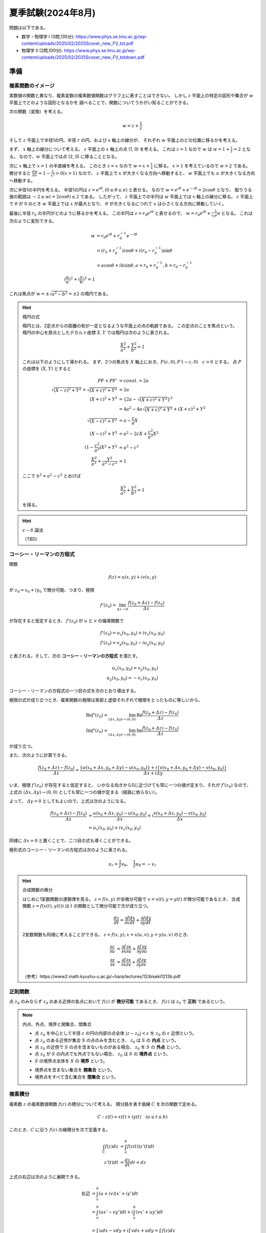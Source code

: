 ===============================================
夏季試験(2024年8月)
===============================================

問題は以下である。

* 数学・物理学 I (3問,135分): https://www.phys.se.tmu.ac.jp/wp-content/uploads/2025/02/2025Scover_new_FV_tot.pdf
* 物理学 II (2問,100分): https://www.phys.se.tmu.ac.jp/wp-content/uploads/2025/02/2025Scover_new_FV_totdown.pdf


準備
===============================================

複素関数のイメージ
------------------------------------

実数値の関数と異なり、複素変数の複素数値関数はグラフ上に表すことはできない。
しかし :math:`z` 平面上の特定の図形や集合が :math:`w` 平面上でどのような図形となるかを
調べることで、関数についてうかがい知ることができる。

次の関数（変換）を考える。

.. math::
    w = z + \frac{1}{z}

そして :math:`z` 平面上で半径1の円、半径 :math:`r` の円、および :math:`x` 軸上の線分が、
それぞれ :math:`w` 平面上のどの位置に移るかを考える。

まず、 :math:`x` 軸上の線分について考える。
:math:`z` 平面上の :math:`x` 軸上の点 (1, 0) を考える。
これは :math:`z = 1` なので :math:`w` は :math:`w = 1 + \frac{1}{1} = 2` となる。
なので、:math:`w` 平面上では点 (2, 0) に移ることとなる。

次に :math:`x` 軸上で :math:`x > 1` の半直線を考える。
このとき :math:`z = x` なので :math:`w = x + \frac{1}{x}` に移る。
:math:`x > 1` を考えているので :math:`w > 2` である。
微分すると :math:`\frac{dw}{dx} = 1 - \frac{1}{x^2} > 0 (x > 1)` なので、
:math:`z` 平面上で :math:`x` が大きくなる方向へ移動すると、
:math:`w` 平面上でも :math:`u` が大きくなる方向へ移動する。

次に半径1の半円を考える。
半径1の円は :math:`z = e^{i \theta}, (0 \leq \theta \leq \pi)` と表せる。
なので :math:`w = e^{i \theta} + e^{-i \theta} = 2 \cos \theta` となり、
取りうる値の範囲は :math:`-2 \leq w(= 2 \cos \theta) \leq 2` である。
したがって、 :math:`z` 平面上での半円は :math:`w` 平面上では :math:`x` 軸上の線分に移る。
:math:`z` 平面上で :math:`\theta` が 0 のとき :math:`w` 平面上では :math:`x` が最大となり、
:math:`\theta` が大きくなるにつれて :math:`x` は小さくなる方向に移動していく。

最後に半径 :math:`r_0` の半円がどのように移るかを考える。
この半円は :math:`z = r_0 e^{i \theta}` と表せるので、
:math:`w = r_0 e^{i \theta} + \frac{1}{r_0 e^{i \theta}}` となる。
これは次のように変形できる。

.. math::
    w &= r_0 e^{i \theta} + r_0^{-1} e^{-i \theta} \\
      &= (r_0 + r_0^{-1}) \cos \theta + i(r_0 - r_0^{-1}) \sin \theta \\
      &= a \cos \theta + i b \sin \theta, a = r_0 + r_0^{-1}, b = r_0 - r_0^{-1} \\
    (\frac{u}{a})^2 + (\frac{v}{b})^2 = 1

これは焦点が :math:`w = \pm \sqrt{a^2 - b^2} = \pm 2` の楕円である。

.. hint:: 楕円の式
    
    楕円とは、2定点からの距離の和が一定となるような平面上の点の軌跡である。
    この定点のことを焦点という。
    楕円の中心を原点としたデカルト座標 :math:`X, Y` では楕円は次のように表される。

    .. math::
        \frac{X^2}{a^2} + \frac{Y^2}{b^2} = 1
    
    これは以下のようにして導かれる。
    まず、2つの焦点を :math:`X` 軸上におき、:math:`F(c, 0), F'(-c, 0) \quad c > 0` とする。
    点 :math:`P` の座標を :math:`(X, Y)` とすると

    .. math::
        PF + PF' &= const. = 2a \\
        \sqrt{(X -c)^2 + Y^2} + \sqrt{(X + c)^2 + Y^2} &= 2a \\
        (X + c)^2 + Y^2 &= \{2a - \sqrt{(X + c)^2 + Y^2}\}^2 \\
        &= 4a^2 -4a \sqrt{(X + c)^2 + Y^2} + (X + c)^2 + Y^2 \\
        \sqrt{(X - c)^2 + Y^2} &= a - \frac{c}{a} X \\
        (X - c)^2 + Y^2 &= a^2 -2cX + \frac{c^2}{a^2} X^2 \\
        (1 - \frac{c^2}{a^2}) X^2 + Y^2 &= a^2 - c^2 \\
        \frac{X^2}{a^2} + \frac{Y^2}{a^2 - c^2} &= 1
    
    ここで :math:`b^2 = a^2 - c^2` とおけば

    .. math::
        \frac{X^2}{a^2} + \frac{Y^2}{b^2} = 1
    
    を得る。


.. hint:: :math:`\epsilon - \delta` 論法

    （TBD）


コーシー・リーマンの方程式
------------------------------------

関数

.. math::
    f(z) = u(x, y) + i v(x, y)

が :math:`z_0 = x_0 + i y_0` で微分可能、つまり、極限

.. math::
    f'(z_0) = \lim_{\varDelta z \to 0} \frac{f(z_0 + \varDelta z) - f(z_0)}{\varDelta z}

が存在すると仮定するとき、 :math:`f'(z_0)` が :math:`u` と :math:`v` の偏導関数で

.. math::
    f'(z_0) = u_x (x_0, y_0) + i v_x (x_0, y_0) \\
    f'(z_0) = v_y (x_0, y_0) - i u_y (x_0, y_0)

と表される。そして、次の **コーシー・リーマンの方程式** を満たす。

.. math::
    u_x (x_0, y_0) = v_y (x_0, y_0) \\
    u_y (x_0, y_0) = -v_x (x_0, y_0)

コーシー・リーマンの方程式の一つ目の式を次のとおり導出する。

極限の式が成り立つとき、複素関数の極限は実部と虚部それぞれで極限をとったものに等しいから、

.. math::
    \text{Re} f'(z_0) = \lim_{(\varDelta x, \varDelta y) \to (0, 0)} \text{Re} \frac{f(z_0 + \varDelta z) - f(z_0)}{\varDelta z} \\
    \text{Im} f'(z_0) = \lim_{(\varDelta x, \varDelta y) \to (0, 0)} \text{Im} \frac{f(z_0 + \varDelta z) - f(z_0)}{\varDelta z}

が成り立つ。

また、次のように計算できる。

.. math::
    \frac{f(z_0 + \varDelta z) - f(z_0)}{\varDelta z}
    = \frac{\{u(x_0 + \varDelta x, y_0 + \varDelta y) - u(x_0, y_0)\} + i \{v(x_0 + \varDelta x, y_0 + \varDelta y) - v(x_0, y_0)\}}
    {\varDelta x + i \varDelta y}


いま、極限 :math:`f'(z_0)` が存在すると仮定すると、
いかなる向きから0に近づけても常に一つの値が定まり、それが :math:`f'(z_0)` なので、
上式の :math:`(\varDelta x, \varDelta y) \to (0, 0)` としても常に一つの値が定まる（経路に依らない）。

よって、 :math:`\varDelta y = 0` としてもよいので、上式は次のようになる。

.. math::
    \frac{f(z_0 + \varDelta z) - f(z_0)}{\varDelta z}
    &= \frac{u(x_0 + \varDelta x, y_0) - u(x_0, y_0)}{\varDelta x}
    + i \frac{v(x_0 + \varDelta x, y_0) - v(x_0, y_0)}{\varDelta x} \\
    &= u_x(x_0, y_0) + i v_x(x_0, y_0)

同様に :math:`\varDelta x = 0` と置くことで、二つ目の式も導くことができる。

極形式のコーシー・リーマンの方程式は次のように表される。

.. math::
    u_r = \frac{1}{r} v_\theta, \quad \frac{1}{r} u_\theta = - v_r


.. hint:: 合成関数の微分

    はじめに1変数関数の連鎖律を見る。
    :math:`z = f(x, y)` が全微分可能で :math:`x = x(t), y = y(t)` が微分可能であるとき、
    合成関数 :math:`z = f(x(t), y(t))` は :math:`t` の関数として微分可能で次が成り立つ。

    .. math::
        \frac{dz}{dt} = \frac{\partial f}{\partial x} \frac{dx}{dt} + \frac{\partial f}{\partial y} \frac{dy}{dt}

    2変数関数も同様に考えることができる。 :math:`z = f(x, y), x = x(u, v), y = y(u, v)` のとき、
    
    .. math::
        \frac{\partial z}{\partial u} &= \frac{\partial f}{\partial x} \frac{\partial x}{\partial u}
        + \frac{\partial f}{\partial y} \frac{\partial y}{\partial u} \\
        \frac{\partial z}{\partial v} &= \frac{\partial f}{\partial x} \frac{\partial x}{\partial v}
        + \frac{\partial f}{\partial y} \frac{\partial y}{\partial v}

    （参考）https://www2.math.kyushu-u.ac.jp/~hara/lectures/12/biseki1213b.pdf

正則関数
------------------------------------

点 :math:`z_0` のみならず :math:`z_0` のある近傍の各点において :math:`f(z)` が **微分可能** であるとき、
:math:`f(z)` は :math:`z_0` で **正則** であるという。


.. note:: 内点、外点、境界と開集合、閉集合

    * 点 :math:`z_0` を中心として半径 :math:`\varepsilon` の円の内部の点全体 :math:`|z - z_0| < \varepsilon` を :math:`z_0` の :math:`\varepsilon` 近傍という。
    * 点 :math:`z_0` のある近傍が集合 :math:`S` の点のみを含むとき、 :math:`z_0` は :math:`S` の **内点** という。
    * 点 :math:`z_0` の近傍で :math:`S` の点を含まないものがある場合、 :math:`z_0` を :math:`S` の **外点** という。
    * 点 :math:`z_0` が :math:`S` の内点でも外点でもない場合、 :math:`z_0` は :math:`S` の **境界点** という。
    * :math:`S` の境界点全体を :math:`S` の **境界** という。

    .. image:: ./images/interior-summary.png
        :scale: 30%
        :align: center

    * 境界点を含まない集合を **開集合** という。
    * 境界点をすべて含む集合を **閉集合** という。


複素積分
------------------------------------

複素数 :math:`z` の複素数値関数 :math:`f(z)` の積分について考える。
積分路を表す曲線 :math:`C` を次の関数で定める。

.. math::
    C: z(t) = x(t) + i y(t) \quad (a \leq t \leq b)

このとき、:math:`C` に沿う :math:`f(z)` の線積分を次で定義する。

.. math::
    \int_C f(z) dz &= \int_a^b f(z(t)) z'(t) dt \\
    z'(t) dt &= \frac{dz}{dt} dt = dz

上式の右辺は次のように展開できる。

.. math::
    \text{右辺} &= \int_a^b (u + iv)(x' + iy') dt \\
    &= \int_a^b (ux' - vy') dt + i \int_a^b (vx' + uy') dt \\
    &= \int_C udx - vdy + i \int_C vdx + udy = \int_C f(z) dz

これは :math:`f(z) = u + iv, dz = dx + idy` とおいて、
形式的な計算を行ったものと同じ形をしている。

次の例を考える。
:math:`C_1` が2点 :math:`z=0` と :math:`z=2+i` を結ぶ線分であるとき、
積分 :math:`I_1 = \int_{C_1} z^2 dz` の値を求める。

:math:`C_1` は直線 :math:`y = x/2` 上にあるから、 :math:`y = t` とおくと
:math:`x = 2t` だから

.. math::
    C_1: z &= z(t) = 2t + it \quad (0 \leq t \leq 1) \\
    z'(t) &= 2 + i

:math:`C_1` 上における :math:`z^2` の値は

.. math::
    z^2 &= (x + iy)^2 = (2t + it)^2 = (2 + i)^2 t^2 = (3 + 4i) t^2 \\
    I_1 &= \int_0^1 (3 + 4i) t^2 (2 + i) dt = (3 + 4i) (2 + i) \int_0^1 t^2 dt \\
        &= \frac{2}{3} + \frac{11}{3} i

コーシーの積分定理
------------------------------------

.. hint:: グリーンの定理

    :math:`xy` 平面で単一閉曲線（ジョルダン曲線） :math:`C` で囲まれた領域を :math:`R` とする。
    二つの関数 :math:`M(x, y), N(x, y)` が :math:`C` と :math:`R` を含む領域で連続な偏導関数
    をもっているとする。また、閉曲線 :math:`C` には図のような向きがついているとする。
    このとき次の等式が成り立つ。

    .. math::
        \int_C (M dx + N dy) = \int \int_R (\frac{\partial N}{\partial x} - \frac{\partial M}{\partial y}) dx dy
    
    .. image:: ./images/green_theorem.png
        :scale: 60%
        :align: center

    次のように示すことができる。
    まず、閉曲線 :math:`C` を二つの部分 :math:`C_1, C_2` に分け、
    これらの曲線（弧）の方程式をそれぞれ :math:`y = Y_1(x), \quad y =Y_2(x)` とする。
    まず次の計算をする。

    .. math::
        \int \int_R \frac{\partial M}{\partial y} dx dy &= \int_a^b \int_{Y_1(x)}^{Y_2(x)} \frac{\partial M}{\partial y} dy dx \\
        &= \int_a^b [M(x, y)]_{y = Y_1(x)}^{y = Y_2(x)} dx \\
        &= \int_a^b M(x, Y_2(x)) dx - \int_a^b M(x, Y_1(x)) dx \\
        &= - \int_{BFA} M dx - \int_{AEB} M dx \\
        &= \int_C M dx
    
    同様にして、:math:`\int \int_R \frac{\partial N}{\partial x} dx dy = \int_C N dy` となる。
    それぞれ足し合わせることでグリーンの定理の式となる。

:math:`R` 全体で正則な関数 :math:`f(z) = u(x, y) + iv(x, y)` に対する :math:`C` に沿う線積分は、次式となる。

.. math::
    \int_C f(z) dz = \int_C udx - vdy + i \int_C vdx + udy

これは :math:`dz = dx + idy` と形式的に計算することで得られる。
:math:`f(z)` が :math:`R` で連続ならば :math:`u, v` は :math:`R` で連続であり、
また、:math:`f'(z)` が :math:`R` で連続ならば :math:`u, v` の1階偏導関数は連続である。
よって、グリーンの定理を使用することができ、上式は次のようになる。

.. math::
    \int_C f(z) dz = \int \int_R (-v_x - u_y) dx dy + i \int \int_R (u_x - v_y) dx dy

ところで、 :math:`f(z)` は正則なので、コーシー・リーマンの方程式 :math:`u_x = v_y, u_y = -v_x` が成り立つので、
右辺の値は 0 となる。

したがって、次の重要な定理 コーシーの積分定理 を得る。

区分的に滑らかなジョルダン曲線 :math:`C` の上と内部で

.. math::
    f(z) \text{ が正則}, f'(z) \text{ が連続ならば }
    \int_C f(z) dz = 0

:math:`f(z)` が正則でなければコーシー・リーマンの定理が成り立たず、
また、:math:`f'(z)` が連続でなければグリーンの定理が成り立たないので、
いずれも必要である。

:math:`\int_C f(z) dz = 0` であるとき :math:`\int_{-C} f(z) dz = - \int_C f(z) = 0` であるから、
コーシーの積分定理における :math:`C` の向きは本質的ではなくなる。
すなわち、正の向きでも負の向きでも無関係に積分の値は 0 である。




